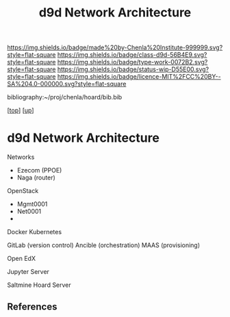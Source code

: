 #   -*- mode: org; fill-column: 60 -*-

#+TITLE: d9d Network Architecture 
#+STARTUP: showall
#+TOC: headlines 4
#+PROPERTY: filename
#+LINK: pdf   pdfview:~/proj/chenla/hoard/lib/

[[https://img.shields.io/badge/made%20by-Chenla%20Institute-999999.svg?style=flat-square]] 
[[https://img.shields.io/badge/class-d9d-56B4E9.svg?style=flat-square]]
[[https://img.shields.io/badge/type-work-0072B2.svg?style=flat-square]]
[[https://img.shields.io/badge/status-wip-D55E00.svg?style=flat-square]]
[[https://img.shields.io/badge/licence-MIT%2FCC%20BY--SA%204.0-000000.svg?style=flat-square]]

bibliography:~/proj/chenla/hoard/bib.bib

[[[../../index.org][top]]] [[[../index.org][up]]]

* d9d Network Architecture
  :PROPERTIES:
  :CUSTOM_ID: 
  :Name:      /home/deerpig/proj/chenla/chenla-d9d/architecture.org
  :Created:   2018-07-13T10:21@Prek Leap (11.642600N-104.919210W)
  :ID:        b8e4eb10-4a57-43e9-b7dc-e295c1db7661
  :VER:       584724161.335912097
  :GEO:       48P-491193-1287029-15
  :BXID:      proj:PSP8-1832
  :Class:     primer
  :Type:      work
  :Status:    wip
  :Licence:   MIT/CC BY-SA 4.0
  :END:



Networks

  - Ezecom (PPOE)
  - Naga (router)

OpenStack

  - Mgmt0001
  - Net0001
  - 

Docker
Kubernetes

GitLab  (version control)
Ancible (orchestration)
MAAS    (provisioning)


Open EdX

Jupyter Server

Saltmine Hoard Server



** References



